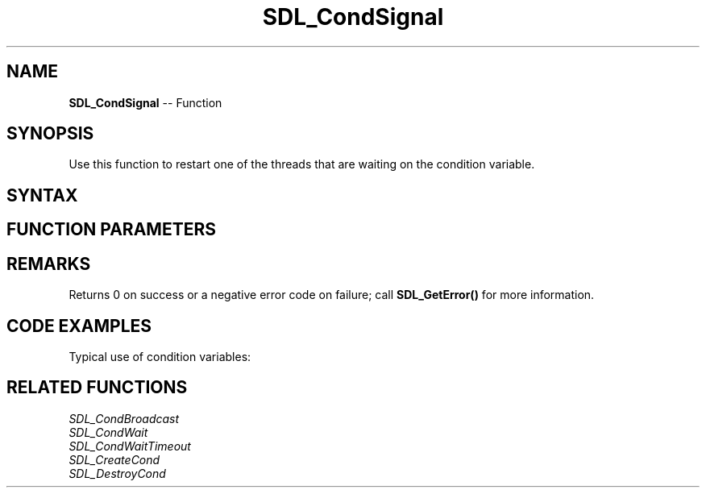 .TH SDL_CondSignal 3 "2018.10.07" "https://github.com/haxpor/sdl2-manpage" "SDL2"
.SH NAME
\fBSDL_CondSignal\fR -- Function

.SH SYNOPSIS
Use this function to restart one of the threads that are waiting on the condition variable.

.SH SYNTAX
.TS
tab(:) allbox;
a.
T{
.nf
void SDL_CondSignal(SDL_cond* cond)
.fi
T}
.TE

.SH FUNCTION PARAMETERS
.TS
tab(:) allbox;
ab l.
cond:the condition variable to signal
.TE

.SH REMARKS
Returns 0 on success or a negative error code on failure; call \fBSDL_GetError()\fR for more information.

.SH CODE EXAMPLES

Typical use of condition variables:

.TS
allbox;
a.
T{
.nf
SDL_bool condition = SDL_FALSE;
SDL_mutex* lock;
SDL_cond* cond;

lock = SDL_CreateMutex();
cond = SDL_CreateCond();
.
.
Thread A:
  SDL_LockMutex(lock);
  while (!condition)
  {
    SDL_CondWait(cond, lock);
  }
  SDL_UnlockMutex(lock);

Thread B:
  SDL_LockMutex(lock);
  ...
  condition = SDL_TRUE;
  ...
  SDL_CondSignal(cond);
  SDL_UnlockMutex(lock);
.
.
SDL_DestroyCond(cond);
SDL_DestoryMutex(lock);
.fi
T}
.TE

.SH RELATED FUNCTIONS

\fISDL_CondBroadcast
.br
\fISDL_CondWait
.br
\fISDL_CondWaitTimeout
.br
\fISDL_CreateCond
.br
\fISDL_DestroyCond
